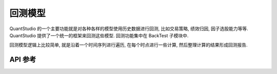 .. _回测模型:

回测模型
========

QuantStudio 的一个主要功能就是对各种各样的模型使用历史数据进行回测, 比如交易策略, 绩效归因, 因子选股能力等等. QuantStudio 提供了一个统一的框架来回测这些模型. 回测功能集中在 BackTest 子模块中.

回测模型逻辑上比较简单, 就是沿着一个时间序列进行遍历, 在每个时点进行一些计算, 然后整理计算的结果形成回测报告.


API 参考
--------

.. py:module:: BackTestModel

.. py:class:: BaseModule(name, sys_args={}, config_file=None, **kwargs)

    回测模块基类, 不能实例化对象, 所有回测模块都继承自此类.

    :param str name: 模块名称
    :param dict sys_args: 对象参数
    :param str config_file: 对象配置文件地址
    
    .. py:attribute:: Name
    
        模块名称, str
    
    .. py:attribute:: Model
    
        模块所属的回测模型对象, None 表示该模块还未添加到模型中

    .. py:method:: output(recalculate=False)

        计算并输出该模块的结果集
        
        :param bool recalculate: 是否重新计算结果, False 是返回上次计算的结果
        :return: 结果集
        :rtype: dict
    
    .. py:method:: genHTMLReport(file_path)
    
        生成模块的 HTML 格式的结果报告
        
        :param str file_path: 结果报告保存的文件地址
        :return: ErrorCode
        :rtype: int


.. py:class:: BackTestModel(sys_args={}, config_file=None, **kwargs)

    回测模型

    :param dict sys_args: 对象参数
    :param str config_file: 对象配置文件地址
    
    .. py:attribute:: Modules
    
        已经添加到模型中的模块列表, list(BaseModule)
    
    .. py:attribute:: DateTime
    
        当前的时点, 在回测过程中, 该属性值会从时间序列起始时点移动到终止时点, datetime.datetime

    .. py:attribute:: DateTimeIndex
        
        当前时间点在整个回测时间序列中的位置索引, int
    
    .. py:attribute:: DateTimeSeries
    
        截止当前的时间点序列, [datetime.datetime]

    .. py:attribute:: DateIndexSeries
        
        截止到当前时点蕴含的日期序列在时间点序列中的索引, Series(int, index=[datetime.date])
    
    .. py:method:: run(dts, subprocess_num=0)
        
        运行回测模型
        
        :param list(datetime.datetime) dts: 回测的时间序列
        :param int subprocess_num: 子进程数, 模块计算时开启的额外子进程个数
        :return: ErrorCode
        :rtype: int
    
    .. py:method:: output(recalculate=False)

        计算并输出回测的结果集
        
        :param bool recalculate: 是否重新计算结果, False 是返回上次计算的结果
        :return: 结果集
        :rtype: dict
    
    .. py:method:: genHTMLReport(file_path)
    
        生成 HTML 格式的结果报告
        
        :param str file_path: 结果报告保存的文件地址
        :return: ErrorCode
        :rtype: int